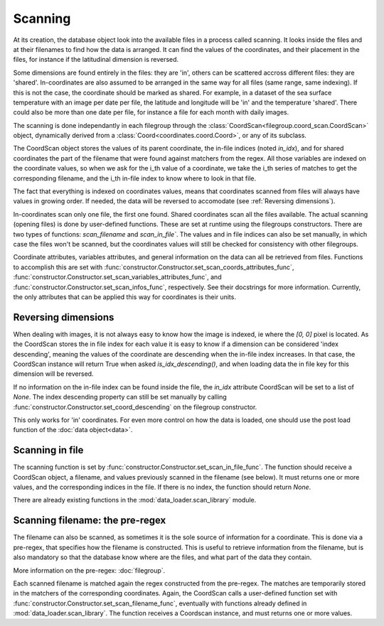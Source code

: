 
.. currentmodule :: data_loader


Scanning
========

At its creation, the database object look into the available
files in a process called scanning.
It looks inside the files and at their filenames to find
how the data is arranged.
It can find the values of the coordinates, and their placement
in the files, for instance if the latitudinal dimension is reversed.

Some dimensions are found entirely in the files: they are 'in',
others can be scattered accross different files: they are 'shared'.
In-coordinates are also assumed to be arranged in the same way for all files
(same range, same indexing). If this is not the case, the coordinate should
be marked as shared.
For example, in a dataset of the sea surface temperature with an image per date
per file, the latitude and longitude will be 'in' and the temperature 'shared'.
There could also be more than one date per file, for instance a file for each
month with daily images.

The scanning is done independantly in each filegroup through the
:class:`CoordScan<filegroup.coord_scan.CoordScan>` object, dynamically derived
from a :class:`Coord<coordinates.coord.Coord>`, or any of its subclass.

The CoordScan object stores the values of its parent coordinate,
the in-file indices (noted `in_idx`), and for shared coordinates the
part of the filename that were found against matchers from the regex.
All those variables are indexed on the coordinate values, so when we ask for the
i_th value of a coordinate, we take the i_th series of matches to get the
corresponding filename, and the i_th in-file index to know where to look in that
file.

The fact that everything is indexed on coordinates values, means that
coordinates scanned from files will always have values in growing order.
If needed, the data will be reversed to accomodate (see
:ref:`Reversing dimensions`).

In-coordinates scan only one file, the first one found.
Shared coordinates scan all the files available.
The actual scanning (opening files) is done by user-defined
functions. These are set at runtime using the filegroups constructors.
There are two types of functions: `scan_filename` and `scan_in_file``.
The values and in file indices can also be set manually, in which case
the files won't be scanned, but the coordinates values will still
be checked for consistency with other filegroups.

Coordinate attributes, variables attributes, and general information on
the data can all be retrieved from files.
Functions to accomplish this are set with
:func:`constructor.Constructor.set_scan_coords_attributes_func`,
:func:`constructor.Constructor.set_scan_variables_attributes_func`, and
:func:`constructor.Constructor.set_scan_infos_func`, respectively.
See their docstrings for more information.
Currently, the only attributes that can be applied this way for coordinates
is their units.


Reversing dimensions
--------------------

When dealing with images, it is not always easy to know how the image
is indexed, ie where the `[0, 0]` pixel is located.
As the CoordScan stores the in file index for each value it is easy
to know if a dimension can be considered 'index descending', meaning
the values of the coordinate are descending when the in-file index increases.
In that case, the CoordScan instance will return True when asked
`is_idx_descending()`, and when loading data the in file key for
this dimension will be reversed.

If no information on the in-file index can be found inside the file,
the `in_idx` attribute CoordScan will be set to a list of `None`.
The index descending property can still be set manually by calling
:func:`constructor.Constructor.set_coord_descending`
on the filegroup constructor.

This only works for 'in' coordinates.
For even more control on how the data is loaded, one should use
the post load function of the :doc:`data object<data>`.


Scanning in file
----------------

The scanning function is set by
:func:`constructor.Constructor.set_scan_in_file_func`.
The function should receive a CoordScan object, a filename, and
values previously scanned in the filename (see below).
It must returns one or more values, and the corresponding indices in the file.
If there is no index, the function should return `None`.

There are already existing functions in the
:mod:`data_loader.scan_library` module.


Scanning filename: the pre-regex
--------------------------------

The filename can also be scanned, as sometimes it is the sole source
of information for a coordinate. This is done via a pre-regex, that
specifies how the filename is constructed. This is useful to retrieve
information from the filename, but is also mandatory so that the
database know where are the files, and what part of the data they
contain.

More information on the pre-regex: :doc:`filegroup`.

Each scanned filename is matched again the regex constructed from
the pre-regex. The matches are temporarily stored in the matchers
of the corresponding coordinates.
Again, the CoordScan calls a user-defined function set with
:func:`constructor.Constructor.set_scan_filename_func`,
eventually with functions already defined in :mod:`data_loader.scan_library`.
The function receives a Coordscan instance, and must returns one
or more values.
